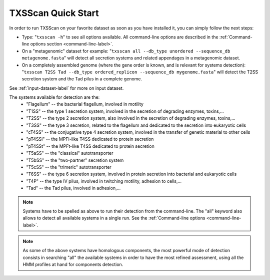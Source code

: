 .. _quickstart:


TXSScan Quick Start 
===================

In order to run TXSScan on your favorite dataset as soon as you have installed it, you can simply follow the next steps:

* Type: 
  "``txsscan -h``"
  to see all options available. All command-line options are described in the :ref:`Command-line options section <command-line-label>`.


* On a "metagenomic" dataset for example: 
  "``txsscan all --db_type unordered --sequence_db metagenome.fasta``" 
  will detect all secretion systems and related appendages in a metagenomic dataset.


* On a completely assembled genome (where the gene order is known, and is relevant for systems detection): 
  "``txsscan T2SS Tad --db_type ordered_replicon --sequence_db mygenome.fasta``" 
  will detect the T2SS secretion system and the Tad pilus in a complete genome.

See :ref:`input-dataset-label` for more on input dataset. 


The systems available for detection are the:
    - "Flagellum" -- the bacterial flagellum, involved in motility
    - "T1SS" -- the type 1 secretion system, involved in the secretion of degrading enzymes, toxins,...
    - "T2SS" -- the type 2 secretion system, also involved in the secretion of degrading enzymes, toxins,...
    - "T3SS" -- the type 3 secretion, related to the flagellum and dedicated to the secretion into eukaryotic cells
    - "cT4SS" -- the conjugative type 4 secretion system, involved in the transfer of genetic material to other cells
    - "pT4SSi" -- the MPFi-like T4SS dedicated to protein secretion
    - "pT4SSt" -- the MPFt-like T4SS dedicated to protein secretion
    - "T5aSS" -- the "classical" autotransporter 
    - "T5bSS" -- the "two-partner" secretion system
    - "T5cSS" -- the "trimeric" autotransporter
    - "T6SS" -- the type 6 secretion system, involved in protein secretion into bacterial and eukaryotic cells
    - "T4P" -- the type IV pilus, involved in twitching motility, adhesion to cells,...
    - "Tad" -- the Tad pilus, involved in adhesion,...
    

.. note::

    Systems have to be spelled as above to run their detection from the command-line. The "all" keyword also allows to detect all available systems in a single run. See the :ref:`Command-line options <command-line-label>`.

    
.. note::

    As some of the above systems have homologous components, the most powerful mode of detection consists in searching "all" the available systems in order to have the most refined assessment, using all the HMM profiles at hand for components detection.


